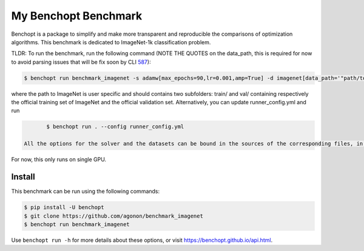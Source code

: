 
My Benchopt Benchmark
=====================
|Build Status| |Python 3.6+|

Benchopt is a package to simplify and make more transparent and
reproducible the comparisons of optimization algorithms.
This benchmark is dedicated to ImageNet-1k classification problem.

TLDR: To run the benchmark, run the following command (NOTE THE QUOTES on the data_path, this is required for now to avoid parsing issues that will be fix soon by CLI `587 <https://github.com/benchopt/benchopt/issues/587>`_):

.. code-block::

	$ benchopt run benchmark_imagenet -s adamw[max_epochs=90,lr=0.001,amp=True] -d imagenet[data_path='"path/to/imagenet"']

where the path to ImageNet is user specific and should contains two subfolders: train/ and val/ containing respectively the official training set of ImageNet and the official validation set. Alternatively, you can update runner_config.yml and run

.. code-block::

	$ benchopt run . --config runner_config.yml

 All the options for the solver and the datasets can be bound in the sources of the corresponding files, in the paramaters dictionnary of the classes Solver and DataSet.

For now, this only runs on single GPU.

Install
--------

This benchmark can be run using the following commands:

.. code-block::

   $ pip install -U benchopt
   $ git clone https://github.com/agonon/benchmark_imagenet
   $ benchopt run benchmark_imagenet


Use ``benchopt run -h`` for more details about these options, or visit https://benchopt.github.io/api.html.

.. |Build Status| image:: https://github.com/agonon/benchmark_imagenet/workflows/Tests/badge.svg
   :target: https://github.com/agonon/benchmark_imagenet/actions
.. |Python 3.6+| image:: https://img.shields.io/badge/python-3.6%2B-blue
   :target: https://www.python.org/downloads/release/python-360/
